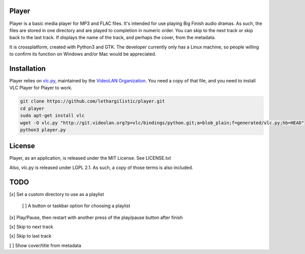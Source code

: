 Player
------

Player is a basic media player for MP3 and FLAC files. It's intended for use
playing Big Finish audio dramas. As such, the files are stored in one directory
and are played to completion in numeric order. You can skip to the next track or
skip back to the last track. If displays the name of the track, and perhaps the
cover, from the metadata.

It is crossplatform, created with Python3 and GTK. The developer currently only
has a Linux machine, so people willing to confirm its function on Windows and/or
Mac would be appreciated.

Installation
------------
Player relies on vlc.py_, maintained by the `VideoLAN Organization`_. You need a copy of that file, and you need to install VLC Player for Player to work.

.. _vlc.py: http://git.videolan.org?p=vlc/bindings/python.git;a=tree;f=generated;b=HEAD
.. _VideoLAN Organization: http://www.videolan.org>

.. code:: zsh

    git clone https://github.com/lethargilistic/player.git
    cd player
    sudo apt-get install vlc
    wget -O vlc.py "http://git.videolan.org?p=vlc/bindings/python.git;a=blob_plain;f=generated/vlc.py;hb=HEAD"
    python3 player.py

License
-------
Player, as an application, is released under the MIT License. See LICENSE.txt

Also, vlc.py is released under LGPL 2.1. As such, a copy of those terms is also included.

TODO
----

[x] Set a custom directory to use as a playlist

    [ ] A button or taskbar option for choosing a playlist
    
[x] Play/Pause, then restart with another press of the play/pause button after finish

[x] Skip to next track

[x] Skip to last track

[ ] Show cover/title from metadata

